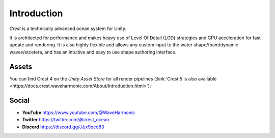 Introduction
============

`Crest` is a technically advanced ocean system for Unity.

It is architected for performance and makes heavy use of Level Of Detail (LOD) strategies and GPU acceleration for fast update and rendering.
It is also highly flexible and allows any custom input to the water shape/foam/dynamic waves/etcetera, and has an intuitive and easy to use shape authoring interface.

.. only:: html

   This documentation is for `Crest` `AssetVersion`, and targets all rendering pipelines.

.. only:: latex

   .. only:: birp

      .. include:: /includes/_birp-vars.rst
      .. include:: includes/_documentation-stanza.rst

   .. only:: hdrp

      .. include:: /includes/_hdrp-vars.rst
      .. include:: includes/_documentation-stanza.rst

   .. only:: urp

      .. include:: /includes/_urp-vars.rst
      .. include:: includes/_documentation-stanza.rst


Assets
------

You can find Crest 4 on the *Unity Asset Store* for all render pipelines (:link:`Crest 5 is also available <https://docs.crest.waveharmonic.com/About/Introduction.html>`):

.. only:: html

   .. grid:: 3
      :gutter: 1
      :margin: 0
      :padding: 0

      .. grid-item-card:: Crest Ocean System
         :link: https://assetstore.unity.com/packages/tools/particles-effects/crest-ocean-system-252194?aid=1011lic2K
         :img-top: https://assetstorev1-prd-cdn.unity3d.com/key-image/fef53e24-736f-41f9-98de-bfbcdef4a4a8.jpg
         :text-align: center

         .. button-link:: https://assetstore.unity.com/packages/tools/particles-effects/crest-ocean-system-252194?aid=1011lic2K
            :color: primary
            :expand:
            :outline:

            Asset Store

      .. grid-item-card:: Crest Ocean System HDRP
         :link: https://assetstore.unity.com/packages/tools/particles-effects/crest-ocean-system-hdrp-164158?aid=1011lic2K
         :img-top: https://assetstorev1-prd-cdn.unity3d.com/key-image/1e89a1d1-6cae-4163-b3f9-ead226f53160.jpg
         :text-align: center

         .. button-link:: https://assetstore.unity.com/packages/tools/particles-effects/crest-ocean-system-hdrp-164158?aid=1011lic2K
            :color: primary
            :expand:
            :outline:

            Asset Store

      .. grid-item-card:: Crest Ocean System URP
         :link: https://assetstore.unity.com/packages/tools/particles-effects/crest-ocean-system-urp-141674?aid=1011lic2K
         :img-top: https://assetstorev1-prd-cdn.unity3d.com/key-image/2b640420-1fed-4a76-a54e-e86b9693c2bb.jpg
         :text-align: center

         .. button-link:: https://assetstore.unity.com/packages/tools/particles-effects/crest-ocean-system-urp-141674?aid=1011lic2K
            :color: primary
            :expand:
            :outline:

            Asset Store

.. only:: latex

   *  Crest Ocean System: :link:`Asset Store <https://assetstore.unity.com/packages/tools/particles-effects/crest-ocean-system-252194?aid=1011lic2K>`
   *  Crest Ocean System HDRP: :link:`Asset Store <https://assetstore.unity.com/packages/tools/particles-effects/crest-ocean-system-hdrp-164158?aid=1011lic2K>`
   *  Crest Ocean System URP: :link:`Asset Store <https://assetstore.unity.com/packages/tools/particles-effects/crest-ocean-system-urp-141674?aid=1011lic2K>`


Social
------

.. TODO: Add social icons? Wait for https://github.com/fraoustin/sphinx_fontawesome/issues/7

* **YouTube** `<https://www.youtube.com/@WaveHarmonic>`_
* **Twitter** `<https://twitter.com/@crest_ocean>`_
* **Discord** `<https://discord.gg/JJjx9qcq83>`_

.. raw:: html

   <iframe src="https://discord.com/widget?id=559866092546424832&theme=dark" width="350" height="400" allowtransparency="true" frameborder="0" sandbox="allow-popups allow-popups-to-escape-sandbox allow-same-origin allow-scripts"></iframe>
